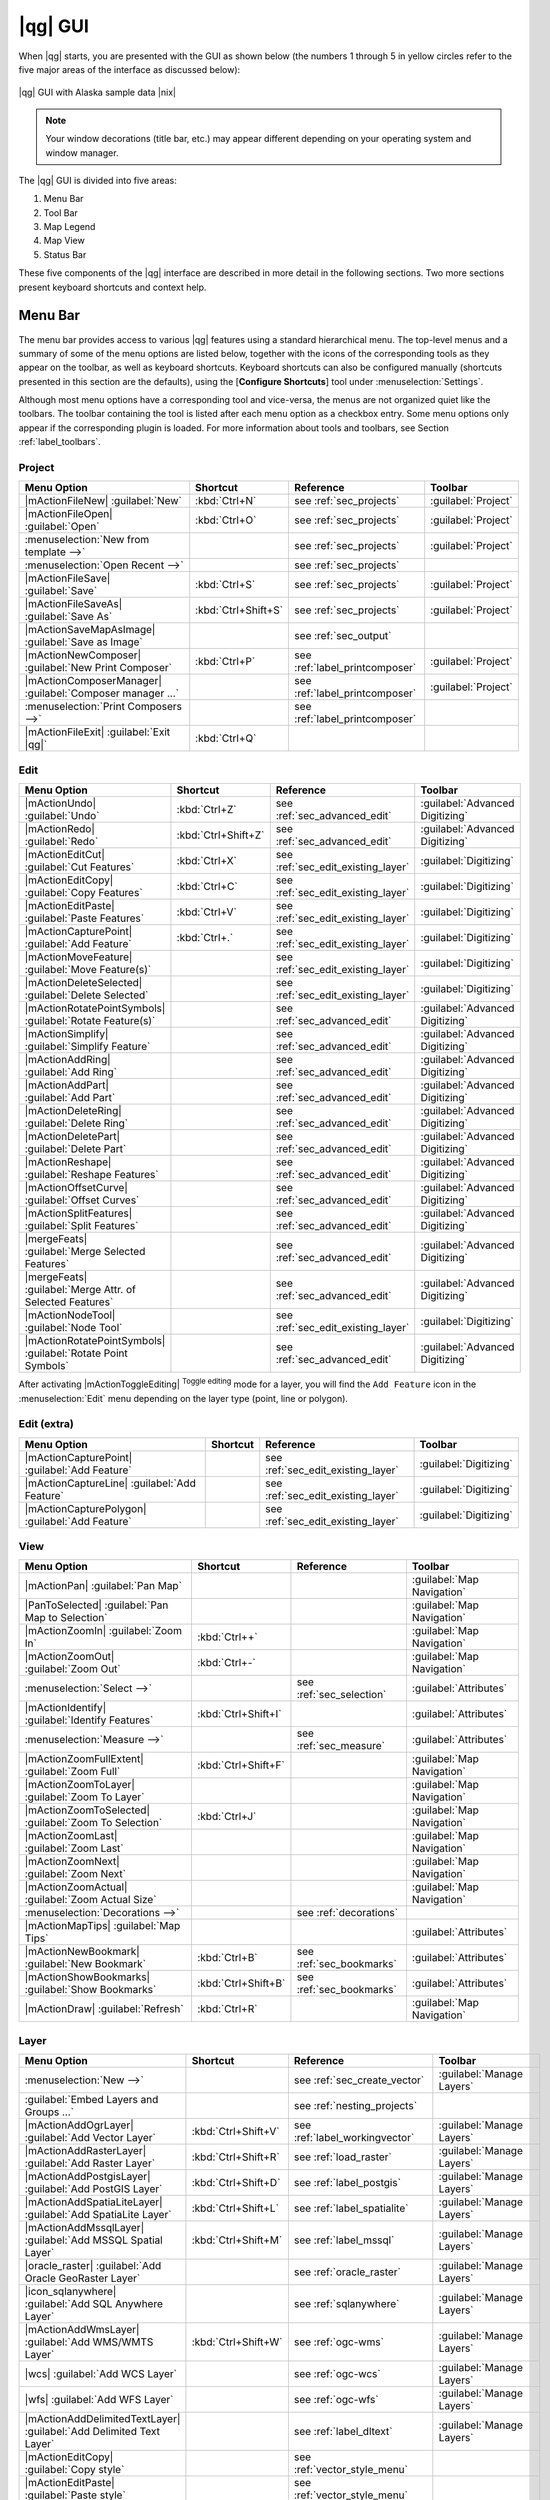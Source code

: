 .. |updatedisclaimer|
.. _`label_qgismainwindow`:

********
|qg| GUI
********

.. index::
   single:main window

When |qg| starts, you are presented with the GUI as shown below
(the numbers 1 through 5 in yellow circles refer to the five major areas of the
interface as discussed below):

.. _fig_startup:

.. only:: html

   **Figure QGIS GUI 1:**

.. figure:: /static/user_manual/introduction/startup.png
   :align: center
   :width: 40em

   |qg| GUI with Alaska sample data |nix|

.. note::
   Your window decorations (title bar, etc.) may appear different depending on
   your operating system and window manager.

The |qg| GUI is divided into five areas:

#. Menu Bar
#. Tool Bar
#. Map Legend
#. Map View
#. Status Bar

These five components of the |qg| interface are described in more detail in
the following sections. Two more sections present keyboard shortcuts and
context help.

.. _label_menubar:

Menu Bar
---------

.. index::
   single:menus

The menu bar provides access to various |qg| features using a standard
hierarchical menu. The top-level menus and a summary of some of the
menu options are listed below, together with the icons of the corresponding
tools as they appear on the toolbar, as well as keyboard shortcuts. Keyboard
shortcuts can also be configured manually (shortcuts presented in this
section are the defaults), using the [**Configure Shortcuts**] tool under
:menuselection:`Settings`.

Although most menu options have a corresponding tool and vice-versa,
the menus are not organized quiet like the toolbars.
The toolbar containing the tool is listed after each menu option as a checkbox
entry. Some menu options only appear if the corresponding plugin is loaded.
For more information about tools and toolbars, see Section :ref:`label_toolbars`.

Project
........

==============================================================  ====================  ==========================================  ===============================
Menu Option                                                     Shortcut              Reference                                   Toolbar
==============================================================  ====================  ==========================================  ===============================
|mActionFileNew| :guilabel:`New`                                :kbd:`Ctrl+N`         see :ref:`sec_projects`                     :guilabel:`Project`
|mActionFileOpen| :guilabel:`Open`                              :kbd:`Ctrl+O`         see :ref:`sec_projects`                     :guilabel:`Project`
:menuselection:`New from template -->`                          \                     see :ref:`sec_projects`                     :guilabel:`Project`
:menuselection:`Open Recent  -->`                               \                     see :ref:`sec_projects`                     \
|mActionFileSave| :guilabel:`Save`                              :kbd:`Ctrl+S`         see :ref:`sec_projects`                     :guilabel:`Project`
|mActionFileSaveAs| :guilabel:`Save As`                         :kbd:`Ctrl+Shift+S`   see :ref:`sec_projects`                     :guilabel:`Project`
|mActionSaveMapAsImage| :guilabel:`Save as Image`               \                     see :ref:`sec_output`                       \
|mActionNewComposer| :guilabel:`New Print Composer`             :kbd:`Ctrl+P`         see :ref:`label_printcomposer`              :guilabel:`Project`
|mActionComposerManager| :guilabel:`Composer manager ...`       \                     see :ref:`label_printcomposer`              :guilabel:`Project`
:menuselection:`Print Composers -->`                            \                     see :ref:`label_printcomposer`              \
|mActionFileExit| :guilabel:`Exit |qg|`                         :kbd:`Ctrl+Q`         \                                           \
==============================================================  ====================  ==========================================  ===============================

Edit
....

==============================================================  ====================  ==========================================  ===============================
Menu Option                                                     Shortcut              Reference                                   Toolbar
==============================================================  ====================  ==========================================  ===============================
|mActionUndo| :guilabel:`Undo`                                  :kbd:`Ctrl+Z`         see :ref:`sec_advanced_edit`                :guilabel:`Advanced Digitizing`
|mActionRedo| :guilabel:`Redo`                                  :kbd:`Ctrl+Shift+Z`   see :ref:`sec_advanced_edit`                :guilabel:`Advanced Digitizing`
|mActionEditCut| :guilabel:`Cut Features`                       :kbd:`Ctrl+X`         see :ref:`sec_edit_existing_layer`          :guilabel:`Digitizing`
|mActionEditCopy| :guilabel:`Copy Features`                     :kbd:`Ctrl+C`         see :ref:`sec_edit_existing_layer`          :guilabel:`Digitizing`
|mActionEditPaste| :guilabel:`Paste Features`                   :kbd:`Ctrl+V`         see :ref:`sec_edit_existing_layer`          :guilabel:`Digitizing`
|mActionCapturePoint| :guilabel:`Add Feature`                   :kbd:`Ctrl+.`         see :ref:`sec_edit_existing_layer`          :guilabel:`Digitizing`
|mActionMoveFeature| :guilabel:`Move Feature(s)`                \                     see :ref:`sec_edit_existing_layer`          :guilabel:`Digitizing`
|mActionDeleteSelected| :guilabel:`Delete Selected`             \                     see :ref:`sec_edit_existing_layer`          :guilabel:`Digitizing`
|mActionRotatePointSymbols| :guilabel:`Rotate Feature(s)`       \                     see :ref:`sec_advanced_edit`                :guilabel:`Advanced Digitizing`
|mActionSimplify| :guilabel:`Simplify Feature`                  \                     see :ref:`sec_advanced_edit`                :guilabel:`Advanced Digitizing`
|mActionAddRing| :guilabel:`Add Ring`                           \                     see :ref:`sec_advanced_edit`                :guilabel:`Advanced Digitizing`
|mActionAddPart| :guilabel:`Add Part`                           \                     see :ref:`sec_advanced_edit`                :guilabel:`Advanced Digitizing`
|mActionDeleteRing| :guilabel:`Delete Ring`                     \                     see :ref:`sec_advanced_edit`                :guilabel:`Advanced Digitizing`
|mActionDeletePart| :guilabel:`Delete Part`                     \                     see :ref:`sec_advanced_edit`                :guilabel:`Advanced Digitizing`
|mActionReshape| :guilabel:`Reshape Features`                   \                     see :ref:`sec_advanced_edit`                :guilabel:`Advanced Digitizing`
|mActionOffsetCurve| :guilabel:`Offset Curves`                  \                     see :ref:`sec_advanced_edit`                :guilabel:`Advanced Digitizing`
|mActionSplitFeatures| :guilabel:`Split Features`               \                     see :ref:`sec_advanced_edit`                :guilabel:`Advanced Digitizing`
|mergeFeats| :guilabel:`Merge Selected Features`                \                     see :ref:`sec_advanced_edit`                :guilabel:`Advanced Digitizing`
|mergeFeats| :guilabel:`Merge Attr. of Selected Features`       \                     see :ref:`sec_advanced_edit`                :guilabel:`Advanced Digitizing`
|mActionNodeTool| :guilabel:`Node Tool`                         \                     see :ref:`sec_edit_existing_layer`          :guilabel:`Digitizing`
|mActionRotatePointSymbols| :guilabel:`Rotate Point Symbols`    \                     see :ref:`sec_advanced_edit`                :guilabel:`Advanced Digitizing`
==============================================================  ====================  ==========================================  ===============================



\

\

After activating |mActionToggleEditing| :sup:`Toggle editing` mode
for a layer, you will find the ``Add Feature`` icon in the :menuselection:`Edit`
menu depending on the layer type (point, line or polygon).

Edit (extra)
............

==============================================================  ====================  ==========================================  ===============================
Menu Option                                                     Shortcut              Reference                                   Toolbar
==============================================================  ====================  ==========================================  ===============================
|mActionCapturePoint| :guilabel:`Add Feature`                   \                     see :ref:`sec_edit_existing_layer`          :guilabel:`Digitizing`
|mActionCaptureLine| :guilabel:`Add Feature`                    \                     see :ref:`sec_edit_existing_layer`          :guilabel:`Digitizing`
|mActionCapturePolygon| :guilabel:`Add Feature`                 \                     see :ref:`sec_edit_existing_layer`          :guilabel:`Digitizing`
==============================================================  ====================  ==========================================  ===============================

View
....

==============================================================  ====================  ==========================================  ===============================
Menu Option                                                     Shortcut              Reference                                   Toolbar
==============================================================  ====================  ==========================================  ===============================
|mActionPan| :guilabel:`Pan Map`                                \                     \                                           :guilabel:`Map Navigation`
|PanToSelected| :guilabel:`Pan Map to Selection`                \                     \                                           :guilabel:`Map Navigation`
|mActionZoomIn| :guilabel:`Zoom In`                             :kbd:`Ctrl++`         \                                           :guilabel:`Map Navigation`
|mActionZoomOut| :guilabel:`Zoom Out`                           :kbd:`Ctrl+-`         \                                           :guilabel:`Map Navigation`
:menuselection:`Select -->`                                     \                     see :ref:`sec_selection`                    :guilabel:`Attributes`
|mActionIdentify| :guilabel:`Identify Features`                 :kbd:`Ctrl+Shift+I`   \                                           :guilabel:`Attributes`
:menuselection:`Measure -->`                                    \                     see :ref:`sec_measure`                      :guilabel:`Attributes`
|mActionZoomFullExtent| :guilabel:`Zoom Full`                   :kbd:`Ctrl+Shift+F`   \                                           :guilabel:`Map Navigation`
|mActionZoomToLayer| :guilabel:`Zoom To Layer`                  \                     \                                           :guilabel:`Map Navigation`
|mActionZoomToSelected| :guilabel:`Zoom To Selection`           :kbd:`Ctrl+J`         \                                           :guilabel:`Map Navigation`
|mActionZoomLast| :guilabel:`Zoom Last`                         \                     \                                           :guilabel:`Map Navigation`
|mActionZoomNext| :guilabel:`Zoom Next`                         \                     \                                           :guilabel:`Map Navigation`
|mActionZoomActual| :guilabel:`Zoom Actual Size`                \                     \                                           :guilabel:`Map Navigation`
:menuselection:`Decorations -->`                                \                     see :ref:`decorations`                      \
|mActionMapTips| :guilabel:`Map Tips`                           \                     \                                           :guilabel:`Attributes`
|mActionNewBookmark| :guilabel:`New Bookmark`                   :kbd:`Ctrl+B`         see :ref:`sec_bookmarks`                    :guilabel:`Attributes`
|mActionShowBookmarks| :guilabel:`Show Bookmarks`               :kbd:`Ctrl+Shift+B`   see :ref:`sec_bookmarks`                    :guilabel:`Attributes`
|mActionDraw| :guilabel:`Refresh`                               :kbd:`Ctrl+R`                                                     :guilabel:`Map Navigation`
==============================================================  ====================  ==========================================  ===============================

Layer
.....

===================================================================  ====================  ==========================================  ===============================
Menu Option                                                          Shortcut              Reference                                   Toolbar
===================================================================  ====================  ==========================================  ===============================
:menuselection:`New -->`                                             \                     see :ref:`sec_create_vector`                :guilabel:`Manage Layers`
:guilabel:`Embed Layers and Groups ...`                              \                     see :ref:`nesting_projects`                 \
|mActionAddOgrLayer| :guilabel:`Add Vector Layer`                    :kbd:`Ctrl+Shift+V`   see :ref:`label_workingvector`              :guilabel:`Manage Layers`
|mActionAddRasterLayer| :guilabel:`Add Raster Layer`                 :kbd:`Ctrl+Shift+R`   see :ref:`load_raster`                      :guilabel:`Manage Layers`
|mActionAddPostgisLayer| :guilabel:`Add PostGIS Layer`               :kbd:`Ctrl+Shift+D`   see :ref:`label_postgis`                    :guilabel:`Manage Layers`
|mActionAddSpatiaLiteLayer| :guilabel:`Add SpatiaLite Layer`         :kbd:`Ctrl+Shift+L`   see :ref:`label_spatialite`                 :guilabel:`Manage Layers`
|mActionAddMssqlLayer| :guilabel:`Add MSSQL Spatial Layer`           :kbd:`Ctrl+Shift+M`   see :ref:`label_mssql`                      :guilabel:`Manage Layers`
|oracle_raster| :guilabel:`Add Oracle GeoRaster Layer`               \                     see :ref:`oracle_raster`                    :guilabel:`Manage Layers`
|icon_sqlanywhere| :guilabel:`Add SQL Anywhere Layer`                \                     see :ref:`sqlanywhere`                      :guilabel:`Manage Layers`
|mActionAddWmsLayer| :guilabel:`Add WMS/WMTS Layer`                  :kbd:`Ctrl+Shift+W`   see :ref:`ogc-wms`                          :guilabel:`Manage Layers`
|wcs| :guilabel:`Add WCS Layer`                                      \                     see :ref:`ogc-wcs`                          :guilabel:`Manage Layers`
|wfs| :guilabel:`Add WFS Layer`                                      \                     see :ref:`ogc-wfs`                          :guilabel:`Manage Layers`
|mActionAddDelimitedTextLayer| :guilabel:`Add Delimited Text Layer`  \                     see :ref:`label_dltext`                     :guilabel:`Manage Layers`
|mActionEditCopy| :guilabel:`Copy style`                             \                     see :ref:`vector_style_menu`                \
|mActionEditPaste| :guilabel:`Paste style`                           \                     see :ref:`vector_style_menu`                \
|mActionOpenTable| :guilabel:`Open Attribute Table`                  \                     see :ref:`sec_attribute_table`              :guilabel:`Attributes`
|mActionToggleEditing| :guilabel:`Toggle Editing`                    \                     see :ref:`sec_edit_existing_layer`          :guilabel:`Digitizing`
|mActionFileSave| :guilabel:`Save Layer Edits`                       \                     see :ref:`sec_edit_existing_layer`          :guilabel:`Digitizing`
|mActionAllEdits| :menuselection:`Current Edits -->`                 \                     see :ref:`sec_edit_existing_layer`          :guilabel:`Digitizing`
:menuselection:`Save as...`                                          \                     \                                           \
:menuselection:`Save selection as vector file...`                    \                     See :ref:`sec_attribute_table`              \
|mActionRemoveLayer| :guilabel:`Remove Layer(s)`                     :kbd:`Ctrl+D`         \                                           \
:menuselection:`Set CRS of Layer(s)`                                 :kbd:`Ctrl+Shift+C`   \                                           \
:menuselection:`Set project CRS from Layer`                          \                     \                                           \
:menuselection:`Properties`                                          \                     \                                           \
:menuselection:`Query...`                                            \                     \                                           \
|mActionLabeling| :guilabel:`Labeling`                               \                     \                                           \
|mActionInOverview| :guilabel:`Add to Overview`                      :kbd:`Ctrl+Shift+O`   \                                           :guilabel:`Manage Layers`
|mActionAddAllToOverview| :guilabel:`Add All To Overview`            \                     \                                           \
|RemoveAllOverview| :guilabel:`Remove All From Overview`             \                     \                                           \
|mActionShowAllLayers| :guilabel:`Show All Layers`                   :kbd:`Ctrl+Shift+U`   \                                           :guilabel:`Manage Layers`
|mActionHideAllLayers| :guilabel:`Hide All Layers`                   :kbd:`Ctrl+Shift+H`   \                                           :guilabel:`Manage Layers`
===================================================================  ====================  ==========================================  ===============================

Settings
........

==============================================================  ====================  ==========================================  ===============================
Menu Option                                                     Shortcut              Reference                                   Toolbar
==============================================================  ====================  ==========================================  ===============================
:menuselection:`Panels -->`                                     \                     see :ref:`sec_panels_and_toolbars`          \
:menuselection:`Toolbars -->`                                   \                     see :ref:`sec_panels_and_toolbars`          \
:menuselection:`Toggle Full Screen Mode`                        :kbd:`Ctrl-F`         \                                           \
|mActionProjectProperties| :guilabel:`Project Properties ...`   :kbd:`Ctrl+Shift+P`   see :ref:`sec_projects`                     \
|mActionCustomProjection| :guilabel:`Custom CRS ...`            \                     see :ref:`sec_custom_projections`           \
:guilabel:`Style Manager...`                                    \                     see :ref:`vector_style_manager`             \
|mActionOptions| :guilabel:`Configure shortcuts ...`            \                     \                                           \
|mActionOptions| :guilabel:`Customization ...`                  \                     see :ref:`sec_customization`                \
|mActionOptions| :guilabel:`Options ...`                        \                     see :ref:`gui_options`                      \
:menuselection:`Snapping Options ...`                           \                     \                                           \
==============================================================  ====================  ==========================================  ===============================

Plugins
.......

=================================================================  ====================  ==========================================  ===============================
Menu Option                                                        Shortcut              Reference                                   Toolbar
=================================================================  ====================  ==========================================  ===============================
|mActionShowPluginManager| :guilabel:`Manage and Install Plugins`  \                     see :ref:`managing_plugins`                 \
:menuselection:`Python Console`                                    \                     \                                           \
:menuselection:`GRASS -->`                                         \                     see :ref:`sec_grass`                        :guilabel:`GRASS`
=================================================================  ====================  ==========================================  ===============================

When starting |qg| for the first time not all core plugins are loaded.

Vector
......

==============================================================  ====================  ==========================================  ===============================
Menu Option                                                     Shortcut              Reference                                   Toolbar
==============================================================  ====================  ==========================================  ===============================
:menuselection:`Coordinate Capture -->`                         \                     see :ref:`coordcapt`                        :guilabel:`Vector`
:menuselection:`Dxf2Shp -->`                                    \                     see :ref:`dxf2shape`                        :guilabel:`Vector`
:menuselection:`GPS -->`                                        \                     see :ref:`plugin_gps`                       :guilabel:`Vector`
:menuselection:`Open Street Map -->`                            \                     see :ref:`open_street_map`                  \
:menuselection:`Road Graph -->`                                 \                     see :ref:`roadgraph`                        \
:menuselection:`Spatial Query -->`                              \                     see :ref:`spatial_query`                    :guilabel:`Vector`
==============================================================  ====================  ==========================================  ===============================

When starting |qg| for the first time not all core plugins are loaded.

Raster
......

==============================================================  ====================  ==========================================  ===============================
Menu Option                                                     Shortcut              Reference                                   Toolbar
==============================================================  ====================  ==========================================  ===============================
:menuselection:`Raster calculator`                              \                     see  :ref:`sec_raster_calc`                 \
:menuselection:`Georeferencer -->`                              \                     see :ref:`georef`                           :guilabel:`Raster`
:menuselection:`Heatmap -->`                                    \                     see :ref:`heatmap_plugin`                   :guilabel:`Raster`
:menuselection:`Interpolation -->`                              \                     see :ref:`interpol`                         :guilabel:`Raster`
:menuselection:`Zonal Statistics -->`                           \                     see :ref:`zonal_statistics`                 :guilabel:`Raster`
==============================================================  ====================  ==========================================  ===============================

When starting |qg| for the first time not all core plugins are loaded.

Database
........

==============================================================  ====================  ==========================================  ===============================
Menu Option                                                     Shortcut              Reference                                   Toolbar
==============================================================  ====================  ==========================================  ===============================
:menuselection:`eVis -->`                                       \                     see :ref:`evis`                             :guilabel:`Database`
:menuselection:`Spit -->`                                       \                     see :ref:`label_spit`                       :guilabel:`Database`
==============================================================  ====================  ==========================================  ===============================

When starting |qg| for the first time not all core plugins are loaded.

Processing
..........

==============================================================  ====================  ==========================================  ===============================
Menu Option                                                     Shortcut              Reference                                   Toolbar
==============================================================  ====================  ==========================================  ===============================
|proc_toolbox| :guilabel:`Toolbox`                              \                     see :ref:`processing.toolbox`               :guilabel:`Toolbox`
|proc_model| :guilabel:`Graphical Modeler`                      \                     see :ref:`processing.modeler`               \
|proc_history| :guilabel:`History and Logs`                     \                     see :ref:`processing.history`               \
|proc_option| :guilabel:`Options and configuration`             \                     see :ref:`processing.options`               \
|proc_result| :guilabel:`Results viewer`                        \                     see :ref:`processing.results`               \
|proc_commander| :guilabel:`Commander`                          :kbd:`Ctrl+Alt+M`     see :ref:`processing.commander`             \
==============================================================  ====================  ==========================================  ===============================

When starting |qg| for the first time not all core plugins are loaded.

Help
....

==============================================================  ====================  ==========================================  ===============================
Menu Option                                                     Shortcut              Reference                                   Toolbar
==============================================================  ====================  ==========================================  ===============================
|mActionHelpContents| :guilabel:`Help Contents`                 :kbd:`F1`             \                                           :guilabel:`Help`
|mActionWhatsThis| :guilabel:`What's This?`                     :kbd:`Shift+F1`       \                                           :guilabel:`Help`
:menuselection:`API Documentation`                              \                     \                                           \
:menuselection:`Need support ?`                                 \                     \                                           \
|mActionQgisHomePage| :guilabel:`|qg| Home Page`                :kbd:`Ctrl+H`         \                                           \
|mActionCheckQgisVersion| :guilabel:`Check |qg| Version`        \                     \                                           \
|mActionHelpAbout| :guilabel:`About`                            \                     \                                           \
|mActionHelpSponsors| :guilabel:`|qg| Sponsors`                 \                     \                                           \
==============================================================  ====================  ==========================================  ===============================

\

Please note that for Linux |nix| the Menu Bar items listed above are the default ones
in KDE window manager. In GNOME, Settings menu has different content and its items have to be
found here:

+-----------------------------------------------------------------------+------------------------+
| |mActionProjectProperties| :guilabel:`Project Properties`             | :guilabel:`Project`    |
+-----------------------------------------------------------------------+------------------------+
| |mActionOptions| :guilabel:`Options`                                  | :guilabel:`Edit`       |
+-----------------------------------------------------------------------+------------------------+
| |mActionOptions| :guilabel:`Configure Shortcuts`                      | :guilabel:`Edit`       |
+-----------------------------------------------------------------------+------------------------+
| :guilabel:`Style Manager`                                             | :guilabel:`Edit`       |
+-----------------------------------------------------------------------+------------------------+
| |mActionCustomProjection| :guilabel:`Custom CRS`                      | :guilabel:`Edit`       |
+-----------------------------------------------------------------------+------------------------+
| :menuselection:`Panels -->`                                           | :guilabel:`View`       |
+-----------------------------------------------------------------------+------------------------+
| :menuselection:`Toolbars -->`                                         | :guilabel:`View`       |
+-----------------------------------------------------------------------+------------------------+
| :guilabel:`Toggle Full Screen Mode`                                   | :guilabel:`View`       |
+-----------------------------------------------------------------------+------------------------+
| :guilabel:`Tile scale slider`                                         | :guilabel:`View`       |
+-----------------------------------------------------------------------+------------------------+
| :guilabel:`Live GPS tracking`                                         | :guilabel:`View`       |
+-----------------------------------------------------------------------+------------------------+


.. See Appendix :ref:`app_menu` for complete descriptions of the menu items.

.. _`label_toolbars`:

Toolbar
-------

.. index::

   single:toolbar

The toolbar provides access to most of the same functions as the menus,
plus additional tools for interacting with the map. Each toolbar item has
popup help available. Hold your mouse over the item and a short description of
the tool's purpose will be displayed.

Every menubar can be moved around according to your needs. Additionally every
menubar can be switched off using your right mouse button context menu holding
the mouse over the toolbars (read also :ref:`sec_panels_and_toolbars`).

.. index::
   single:layout toolbars

.. tip::
        **Restoring toolbars**

        If you have accidentally hidden all your toolbars, you can get them
        back by choosing menu option :menuselection:`Settings --> Toolbars -->`.
        If a toolbar disappears under Windows, which seems to be a problem in
        |qg| from time to time, you have to remove ``\HKEY_CURRENT_USER\Software\QGIS\qgis\UI\state``
        in the registry. When you restart |qg|, the key is written again with the
        default state, and all toolbars are visible again.

.. _`label_legend`:

Map Legend
----------

.. index::
   single:legend

The map legend area lists all the layers in the project. The checkbox in each
legend entry can be used to show or hide the layer.

.. index::
   single:layer visibility

A layer can be selected and dragged up or down in the legend to change the
z-ordering. Z-ordering means that layers listed nearer the top of the legend are
drawn over layers listed lower down in the legend.

.. note:: This behaviours can be overridden by 'Layer order' panel.

Layers in the legend window can be organised into groups. There are two ways to do so:

#. Right click in the legend window and choose :menuselection:`Add Group`. Type in a
   name for the group and press :kbd:`Enter`. Now click on an existing layer and drag it
   onto the group.
#. Select some layers, right click in the legend window and choose :menuselection:`Group Selected`.
   The selected layers will automatically be placed in a new group.

To bring a layer out of a group you can drag it out, or right click on it and
choose :menuselection:`Make to toplevel item`. Groups can be nested inside other groups.

The checkbox for a group will show or hide all the layers in the group
with one click.

The content of the right mouse button context menu depends on whether the selected
legend item is a raster or a vector layer. For GRASS vector layers
|mActionToggleEditing| :sup:`Toggle editing` is not available. See section
:ref:`grass_digitizing` for information on editing GRASS vector layers.

**Right mouse button menu for raster layers**

* :menuselection:`Zoom to layer extent`
* :menuselection:`Zoom to Best Scale (100%)`
* :menuselection:`Stretch Using Current Extent`
* :menuselection:`Show in overview`
* :menuselection:`Remove`
* :menuselection:`Duplicate`
* :menuselection:`Set Layer CRS`
* :menuselection:`Set Project CRS from Layer`
* :menuselection:`Save as ...`
* :menuselection:`Properties`
* :menuselection:`Rename`
* :menuselection:`Copy Style`
* :menuselection:`Add New Group`
* :menuselection:`Expand all`
* :menuselection:`Collapse all`
* :menuselection:`Update Drawing Order`

Additionally, according to layer position and selection

* :menuselection:`Make to toplevel item`
* :menuselection:`Group Selected`

..   * :menuselection:`Show file groups`

\

**Right mouse button menu for vector layers**

* :menuselection:`Zoom to Layer Extent`
* :menuselection:`Show in Overview`
* :menuselection:`Remove`
* :menuselection:`Duplicate`
* :menuselection:`Set Layer CRS`
* :menuselection:`Set Project CRS from Layer`
* :menuselection:`Open Attribute Table`
* :menuselection:`Toggle Editing` (not available for GRASS layers)
* :menuselection:`Save As ...`
* :menuselection:`Save Selection As`
* :menuselection:`Filter`
* :menuselection:`Show Feature Count`
* :menuselection:`Properties`
* :menuselection:`Rename`
* :menuselection:`Copy Style`
* :menuselection:`Add New Group`
* :menuselection:`Expand all`
* :menuselection:`Collapse all`
* :menuselection:`Update Drawing Order`

Additionally, according to layer position and selection

* :menuselection:`Make to toplevel item`
* :menuselection:`Group Selected`

..   * :menuselection:`Show file groups`

\

**Right mouse button menu for layer groups**

* :menuselection:`Zoom to Group`
* :menuselection:`Remove`
* :menuselection:`Set Group CRS`
* :menuselection:`Rename`
* :menuselection:`Add New Group`
* :menuselection:`Expand all`
* :menuselection:`Collapse all`
* :menuselection:`Update Drawing Order`

..   Additionally, according to position

..   *  :menuselection:`Show file groups`


It is possible to select more than one layer or group at the same time
by holding down the :kbd:`Ctrl` key while selecting the layers with the
left mouse button. You can then move all selected layers to a new group at
the same time.

You are also able to delete more than one Layer or Group at once by selecting
several Layers with the :kbd:`Ctrl` key and pressing :kbd:`Ctrl+D` afterwards.
This way all selected Layers or groups will be removed from the layer's list.

Working with the Legend independent layer order
...............................................

There is a widget that allows to define a legend independent drawing order.
You can activate it in the menu :menuselection:`Settings --> Panels --> Layer order`.
Determine the drawing order of the layers in the map view here. Doing so makes
it possible to order your layers in order of importance, for example, but to
still display them in the correct order (see figure_layer_order_). Checking the
|checkbox| :guilabel:`Control rendering order` box underneath the list of layers
will cause a revert to default behavior.

.. _figure_layer_order:

.. only:: html

   **Figure Layer Order:**

.. figure:: /static/user_manual/introduction/layer_order.png
    :align: center
    :width: 40em

    Define a legend independent layer order |nix|

.. _`label_mapview`:

Map View
--------

.. index::`map view`

This is the "business end" of |qg| - maps are displayed in this area! The
map displayed in this window will depend on the vector and raster layers you
have chosen to load (see sections that follow for more information on how to
load layers). The map view can be panned (shifting the focus of the map display
to another region) and zoomed in and out. Various other operations can be
performed on the map as described in the toolbar description above.  The map
view and the legend are tightly bound to each other - the maps in view reflect
changes you make in the legend area.

.. index::
   single:zoom mouse wheel

.. tip::
   **Zooming the Map with the Mouse Wheel**

   You can use the mouse wheel to zoom in and out on the map. Place
   the mouse cursor inside the map area and roll the wheel forward (away from
   you) to zoom in and backwards (towards you) to zoom out. The mouse cursor
   position is the center where the zoom occurs. You can customize the behavior
   of the mouse wheel zoom using the :guilabel:`Map tools` menu under
   the :menuselection:`Settings --> Options` menu.

.. tip::
   **Panning the Map with the Arrow Keys and Space Bar**

   .. index::
      single:pan arrow keys

   You can use the arrow keys to pan in the map. Place the mouse cursor
   inside the map area and click on the right arrow key to pan East, left arrow
   key to pan West, up arrow key to pan North and down arrow key to pan South.
   You can also pan the map using the space bar or the click on mouse wheel:
   just move the mouse while holding down space bar or click on mouse wheel.

.. _`label_mapoverview`:


.. _`label_statusbar`:

Status Bar
----------

The status bar shows you your current position in map coordinates (e.g.
meters or decimal degrees) as the mouse pointer is moved across the map view.
To the left of the coordinate display in the status bar is a small button that
will toggle between showing coordinate position or the view extents of the
map view as you pan and zoom in and out.

Next to the coordinate display you find the scale display. It shows the scale of
the map view. If you zoom in or out |qg| shows you the current scale.
There is a scale selector which allows you to choose between predefined scales
from 1:500 until 1:1000000.

A progress bar in the status bar shows progress of rendering
as each layer is drawn to the map view. In some cases, such as the gathering
of statistics in raster layers, the progress bar will be used to show the
status of lengthy operations.

If a new plugin or a plugin update is available, you will see a message at the
far left of the status bar. On the right side of the status bar is a small
checkbox which can be used to temporarily prevent layers being rendered to the
map view (see Section :ref:`redraw_events` below). The icon |mIconStopRendering|
immediately stops the current map rendering process.

To the right of the render functions you find the EPSG code of the current
project CRS and a projector icon. Clicking on this opens the projection properties
for the current project.


.. tip::
   **Calculating the correct Scale of your Map Canvas**

   .. index::
      single:scale calculate

   When you start |qg|, degrees is the default unit, and it tells |qg|
   that any coordinate in your layer is in degrees. To get correct scale values,
   you can either change this to meter manually in the :guilabel:`General` tab
   under :menuselection:`Settings --> Project Properties` or you can select a
   project Coordinate Reference System (CRS) clicking on the |mIconProjectionDisabled|
   :sup:`CRS status` icon in the lower right-hand corner of the statusbar. In
   the last case, the units are set to what the project projection specifies,
   e.g. '+units=m'.

